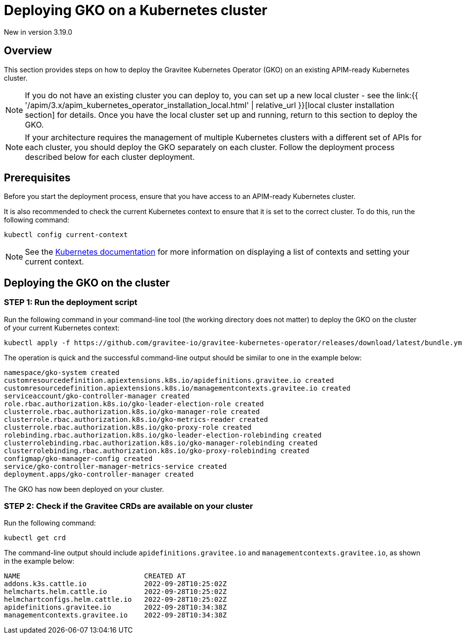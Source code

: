 [[apim-kubernetes-operator-installation-cluster]]
= Deploying GKO on a Kubernetes cluster
:page-sidebar: apim_3_x_sidebar
:page-permalink: apim/3.x/apim_kubernetes_operator_installation_cluster.html
:page-folder: apim/kubernetes
:page-layout: apim3x

[label label-version]#New in version 3.19.0#

== Overview

This section provides steps on how to deploy the Gravitee Kubernetes Operator (GKO) on an existing APIM-ready Kubernetes cluster.

NOTE: If you do not have an existing cluster you can deploy to, you can set up a new local cluster - see the link:{{ '/apim/3.x/apim_kubernetes_operator_installation_local.html' | relative_url }}[local cluster installation section] for details. Once you have the local cluster set up and running, return to this section to deploy the GKO.

NOTE: If your architecture requires the management of multiple Kubernetes clusters with a different set of APIs for each cluster, you should deploy the GKO separately on each cluster. Follow the deployment process described below for each cluster deployment.

== Prerequisites

Before you start the deployment process, ensure that you have access to an APIM-ready Kubernetes cluster.

It is also recommended to check the current Kubernetes context to ensure that it is set to the correct cluster. To do this, run the following command:

....
kubectl config current-context
....

NOTE: See the link:https://kubernetes.io/docs/reference/kubectl/cheatsheet/#kubectl-context-and-configuration[Kubernetes documentation^] for more information on displaying a list of contexts and setting your current context.

== Deploying the GKO on the cluster

=== STEP 1: Run the deployment script

Run the following command in your command-line tool (the working directory does not matter) to deploy the GKO on the cluster of your current Kubernetes context:

....
kubectl apply -f https://github.com/gravitee-io/gravitee-kubernetes-operator/releases/download/latest/bundle.yml
....

The operation is quick and the successful command-line output should be similar to one in the example below:

....
namespace/gko-system created
customresourcedefinition.apiextensions.k8s.io/apidefinitions.gravitee.io created
customresourcedefinition.apiextensions.k8s.io/managementcontexts.gravitee.io created
serviceaccount/gko-controller-manager created
role.rbac.authorization.k8s.io/gko-leader-election-role created
clusterrole.rbac.authorization.k8s.io/gko-manager-role created
clusterrole.rbac.authorization.k8s.io/gko-metrics-reader created
clusterrole.rbac.authorization.k8s.io/gko-proxy-role created
rolebinding.rbac.authorization.k8s.io/gko-leader-election-rolebinding created
clusterrolebinding.rbac.authorization.k8s.io/gko-manager-rolebinding created
clusterrolebinding.rbac.authorization.k8s.io/gko-proxy-rolebinding created
configmap/gko-manager-config created
service/gko-controller-manager-metrics-service created
deployment.apps/gko-controller-manager created
....

The GKO has now been deployed on your cluster.

=== STEP 2: Check if the Gravitee CRDs are available on your cluster

Run the following command:

....
kubectl get crd
....

The command-line output should include `apidefinitions.gravitee.io` and `managementcontexts.gravitee.io`, as shown in the example below:

....
NAME                              CREATED AT
addons.k3s.cattle.io              2022-09-28T10:25:02Z
helmcharts.helm.cattle.io         2022-09-28T10:25:02Z
helmchartconfigs.helm.cattle.io   2022-09-28T10:25:02Z
apidefinitions.gravitee.io        2022-09-28T10:34:38Z
managementcontexts.gravitee.io    2022-09-28T10:34:38Z
....
